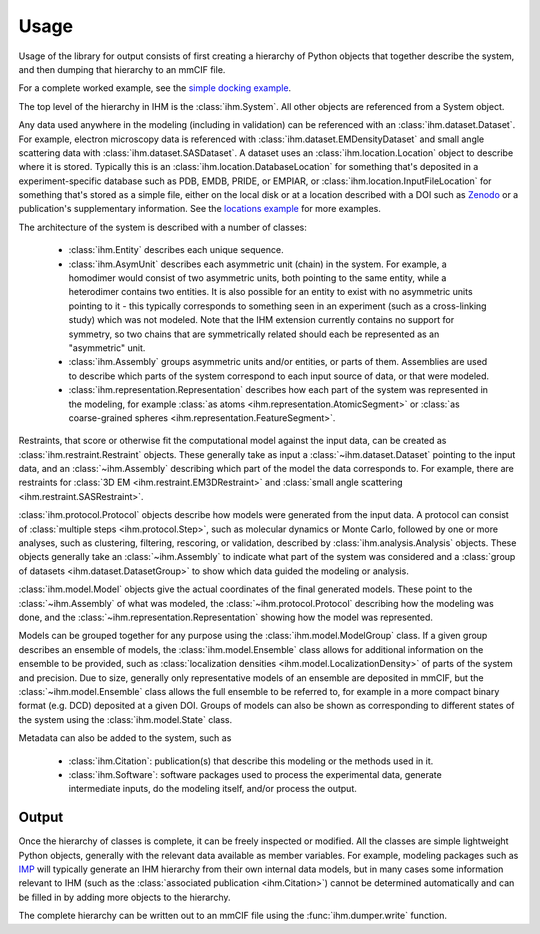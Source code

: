 Usage
*****

Usage of the library for output consists of first creating a hierarchy of
Python objects that together describe the system, and then dumping that
hierarchy to an mmCIF file.

For a complete worked example, see the
`simple docking example <https://github.com/ihmwg/python-ihm/blob/master/examples/simple-docking.py>`_.

The top level of the hierarchy in IHM is the :class:`ihm.System`. All other
objects are referenced from a System object.

Any data used anywhere in the modeling (including in validation) can be
referenced with an :class:`ihm.dataset.Dataset`. For example,
electron microscopy data is referenced with
:class:`ihm.dataset.EMDensityDataset` and small angle scattering data with
:class:`ihm.dataset.SASDataset`. A dataset uses an
:class:`ihm.location.Location` object to describe where it is stored.
Typically this is an :class:`ihm.location.DatabaseLocation` for something
that's deposited in a experiment-specific database such as PDB, EMDB, PRIDE,
or EMPIAR, or :class:`ihm.location.InputFileLocation` for something that's
stored as a simple file, either on the local disk or at a location described
with a DOI such as `Zenodo <https://zenodo.org>`_ or a publication's
supplementary information. See the
`locations example <https://github.com/ihmwg/python-ihm/blob/master/examples/locations.py>`_
for more examples.

The architecture of the system is described with a number of classes:

 - :class:`ihm.Entity` describes each unique sequence.
 - :class:`ihm.AsymUnit` describes each asymmetric unit (chain) in the system.
   For example, a homodimer would consist of two asymmetric units, both
   pointing to the same entity, while a heterodimer contains two entities.
   It is also possible for an entity to exist with no asymmetric units pointing
   to it - this typically corresponds to something seen in an experiment (such
   as a cross-linking study) which was not modeled. Note that the IHM
   extension currently contains no support for symmetry, so two chains that
   are symmetrically related should each be represented as an "asymmetric"
   unit.
 - :class:`ihm.Assembly` groups asymmetric units and/or entities, or parts of
   them. Assemblies are used to describe which parts of the system correspond
   to each input source of data, or that were modeled.
 - :class:`ihm.representation.Representation` describes how each part of the
   system was represented in the modeling, for example
   :class:`as atoms <ihm.representation.AtomicSegment>` or
   :class:`as coarse-grained spheres <ihm.representation.FeatureSegment>`.

Restraints, that score or otherwise fit the computational model against
the input data, can be created as :class:`ihm.restraint.Restraint` objects.
These generally take as input a :class:`~ihm.dataset.Dataset` pointing to
the input data, and an :class:`~ihm.Assembly` describing which part of the
model the data corresponds to. For example, there are restraints for
:class:`3D EM <ihm.restraint.EM3DRestraint>` and
:class:`small angle scattering <ihm.restraint.SASRestraint>`.

:class:`ihm.protocol.Protocol` objects describe how models were generated
from the input data. A protocol can consist of
:class:`multiple steps <ihm.protocol.Step>`, such as molecular dynamics or
Monte Carlo, followed by one or more analyses, such as clustering, filtering,
rescoring, or validation, described by :class:`ihm.analysis.Analysis` objects.
These objects generally take an :class:`~ihm.Assembly` to indicate what part
of the system was considered and a
:class:`group of datasets <ihm.dataset.DatasetGroup>` to show which data
guided the modeling or analysis.

:class:`ihm.model.Model` objects give the actual coordinates of the final
generated models. These point to the :class:`~ihm.Assembly` of what was
modeled, the :class:`~ihm.protocol.Protocol` describing how the modeling
was done, and the :class:`~ihm.representation.Representation` showing how
the model was represented.

Models can be grouped together for any purpose using the
:class:`ihm.model.ModelGroup` class. If a given group describes an ensemble
of models, the :class:`ihm.model.Ensemble` class allows for additional
information on the ensemble to be provided, such as
:class:`localization densities <ihm.model.LocalizationDensity>` of parts of
the system and precision. Due to size, generally only representative models
of an ensemble are deposited in mmCIF, but the :class:`~ihm.model.Ensemble`
class allows the full ensemble to be referred to, for example in a more
compact binary format (e.g. DCD) deposited at a given DOI. Groups of models
can also be shown as corresponding to different states of the system using
the :class:`ihm.model.State` class.

Metadata can also be added to the system, such as

 - :class:`ihm.Citation`: publication(s) that describe this modeling or the
   methods used in it.
 - :class:`ihm.Software`: software packages used to process the experimental
   data, generate intermediate inputs, do the modeling itself, and/or
   process the output.

Output
======

Once the hierarchy of classes is complete, it can be freely inspected or
modified. All the classes are simple lightweight Python objects, generally
with the relevant data available as member variables. For example, modeling
packages such as `IMP <https://integrativemodeling.org>`_ will typically
generate an IHM hierarchy from their own internal data models, but in many
cases some information relevant to IHM (such as
the :class:`associated publication <ihm.Citation>`) cannot be determined
automatically and can be filled in by adding more objects to the hierarchy.

The complete hierarchy can be written out to an mmCIF file using
the :func:`ihm.dumper.write` function.
